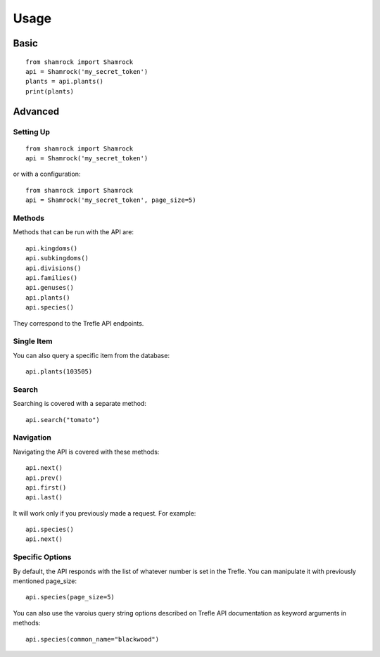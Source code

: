 Usage
=====

Basic
-----
::

    from shamrock import Shamrock
    api = Shamrock('my_secret_token')
    plants = api.plants()
    print(plants)

Advanced
--------

Setting Up
~~~~~~~~~~
::

    from shamrock import Shamrock
    api = Shamrock('my_secret_token')

or with a configuration::

    from shamrock import Shamrock
    api = Shamrock('my_secret_token', page_size=5)

Methods
~~~~~~~

Methods that can be run with the API are::

    api.kingdoms()
    api.subkingdoms()
    api.divisions()
    api.families()
    api.genuses()
    api.plants()
    api.species()

They correspond to the Trefle API endpoints.

Single Item
~~~~~~~~~~~

You can also query a specific item from the database::

    api.plants(103505)

Search
~~~~~~

Searching is covered with a separate method::

    api.search("tomato")

Navigation
~~~~~~~~~~

Navigating the API is covered with these methods::

    api.next()
    api.prev()
    api.first()
    api.last()

It will work only if you previously made a request. For example::

    api.species()
    api.next()

Specific Options
~~~~~~~~~~~~~~~~

By default, the API responds with the list of whatever number is set in the Trefle. You can
manipulate it with previously mentioned page_size::

    api.species(page_size=5)

You can also use the varoius query string options described on Trefle API documentation as keyword
arguments in methods::

    api.species(common_name="blackwood")

